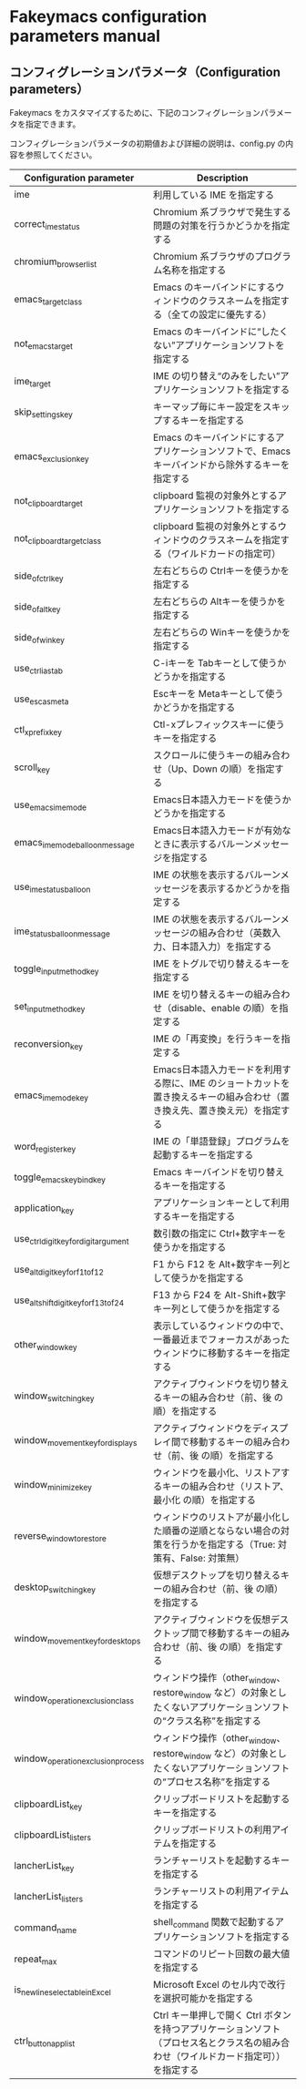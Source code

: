 #+STARTUP: showall indent

* Fakeymacs configuration parameters manual

** コンフィグレーションパラメータ（Configuration parameters）

Fakeymacs をカスタマイズするために、下記のコンフィグレーションパラメータを指定できます。

コンフィグレーションパラメータの初期値および詳細の説明は、config.py の内容を参照してください。

|----------------------------------------+-------------------------------------------------------------------------------------------------------------------------------------|
| Configuration parameter                | Description                                                                                                                         |
|----------------------------------------+-------------------------------------------------------------------------------------------------------------------------------------|
| ime                                    | 利用している IME を指定する                                                                                                         |
| correct_ime_status                     | Chromium 系ブラウザで発生する問題の対策を行うかどうかを指定する                                                                     |
| chromium_browser_list                  | Chromium 系ブラウザのプログラム名称を指定する                                                                                       |
| emacs_target_class                     | Emacs のキーバインドにするウィンドウのクラスネームを指定する（全ての設定に優先する）                                                |
| not_emacs_target                       | Emacs のキーバインドに“したくない”アプリケーションソフトを指定する                                                                |
| ime_target                             | IME の切り替え“のみをしたい”アプリケーションソフトを指定する                                                                      |
| skip_settings_key                      | キーマップ毎にキー設定をスキップするキーを指定する                                                                                  |
| emacs_exclusion_key                    | Emacs のキーバインドにするアプリケーションソフトで、Emacs キーバインドから除外するキーを指定する                                    |
| not_clipboard_target                   | clipboard 監視の対象外とするアプリケーションソフトを指定する                                                                        |
| not_clipboard_target_class             | clipboard 監視の対象外とするウィンドウのクラスネームを指定する（ワイルドカードの指定可）                                            |
| side_of_ctrl_key                       | 左右どちらの Ctrlキーを使うかを指定する                                                                                             |
| side_of_alt_key                        | 左右どちらの Altキーを使うかを指定する                                                                                              |
| side_of_win_key                        | 左右どちらの Winキーを使うかを指定する                                                                                              |
| use_ctrl_i_as_tab                      | C-iキーを Tabキーとして使うかどうかを指定する                                                                                       |
| use_esc_as_meta                        | Escキーを Metaキーとして使うかどうかを指定する                                                                                      |
| ctl_x_prefix_key                       | Ctl-xプレフィックスキーに使うキーを指定する                                                                                         |
| scroll_key                             | スクロールに使うキーの組み合わせ（Up、Down の順）を指定する                                                                         |
| use_emacs_ime_mode                     | Emacs日本語入力モードを使うかどうかを指定する                                                                                       |
| emacs_ime_mode_balloon_message         | Emacs日本語入力モードが有効なときに表示するバルーンメッセージを指定する                                                             |
| use_ime_status_balloon                 | IME の状態を表示するバルーンメッセージを表示するかどうかを指定する                                                                  |
| ime_status_balloon_message             | IME の状態を表示するバルーンメッセージの組み合わせ（英数入力、日本語入力）を指定する                                                |
| toggle_input_method_key                | IME をトグルで切り替えるキーを指定する                                                                                              |
| set_input_method_key                   | IME を切り替えるキーの組み合わせ（disable、enable の順）を指定する                                                                  |
| reconversion_key                       | IME の「再変換」を行うキーを指定する                                                                                                |
| emacs_ime_mode_key                     | Emacs日本語入力モードを利用する際に、IME のショートカットを置き換えるキーの組み合わせ（置き換え先、置き換え元）を指定する           |
| word_register_key                      | IME の「単語登録」プログラムを起動するキーを指定する                                                                                |
| toggle_emacs_keybind_key               | Emacs キーバインドを切り替えるキーを指定する                                                                                        |
| application_key                        | アプリケーションキーとして利用するキーを指定する                                                                                    |
| use_ctrl_digit_key_for_digit_argument  | 数引数の指定に Ctrl+数字キーを使うかを指定する                                                                                      |
| use_alt_digit_key_for_f1_to_f12        | F1 から F12 を Alt+数字キー列として使うかを指定する                                                                                 |
| use_alt_shift_digit_key_for_f13_to_f24 | F13 から F24 を Alt-Shift+数字キー列として使うかを指定する                                                                          |
| other_window_key                       | 表示しているウィンドウの中で、一番最近までフォーカスがあったウィンドウに移動するキーを指定する                                      |
| window_switching_key                   | アクティブウィンドウを切り替えるキーの組み合わせ（前、後 の順）を指定する                                                           |
| window_movement_key_for_displays       | アクティブウィンドウをディスプレイ間で移動するキーの組み合わせ（前、後 の順）を指定する                                             |
| window_minimize_key                    | ウィンドウを最小化、リストアするキーの組み合わせ（リストア、最小化 の順）を指定する                                                 |
| reverse_window_to_restore              | ウィンドウのリストアが最小化した順番の逆順とならない場合の対策を行うかを指定する（True: 対策有、False: 対策無）                     |
| desktop_switching_key                  | 仮想デスクトップを切り替えるキーの組み合わせ（前、後 の順）を指定する                                                               |
| window_movement_key_for_desktops       | アクティブウィンドウを仮想デスクトップ間で移動するキーの組み合わせ（前、後 の順）を指定する                                         |
| window_operation_exclusion_class       | ウィンドウ操作（other_window、restore_window など）の対象としたくないアプリケーションソフトの“クラス名称”を指定する               |
| window_operation_exclusion_process     | ウィンドウ操作（other_window、restore_window など）の対象としたくないアプリケーションソフトの“プロセス名称”を指定する             |
| clipboardList_key                      | クリップボードリストを起動するキーを指定する                                                                                        |
| clipboardList_listers                  | クリップボードリストの利用アイテムを指定する                                                                                        |
| lancherList_key                        | ランチャーリストを起動するキーを指定する                                                                                            |
| lancherList_listers                    | ランチャーリストの利用アイテムを指定する                                                                                            |
| command_name                           | shell_command 関数で起動するアプリケーションソフトを指定する                                                                        |
| repeat_max                             | コマンドのリピート回数の最大値を指定する                                                                                            |
| is_newline_selectable_in_Excel         | Microsoft Excel のセル内で改行を選択可能かを指定する                                                                                |
| ctrl_button_app_list                   | Ctrl キー単押しで開く Ctrl ボタンを持つアプリケーションソフト（プロセス名とクラス名の組み合わせ（ワイルドカード指定可））を指定する |
|----------------------------------------+-------------------------------------------------------------------------------------------------------------------------------------|
